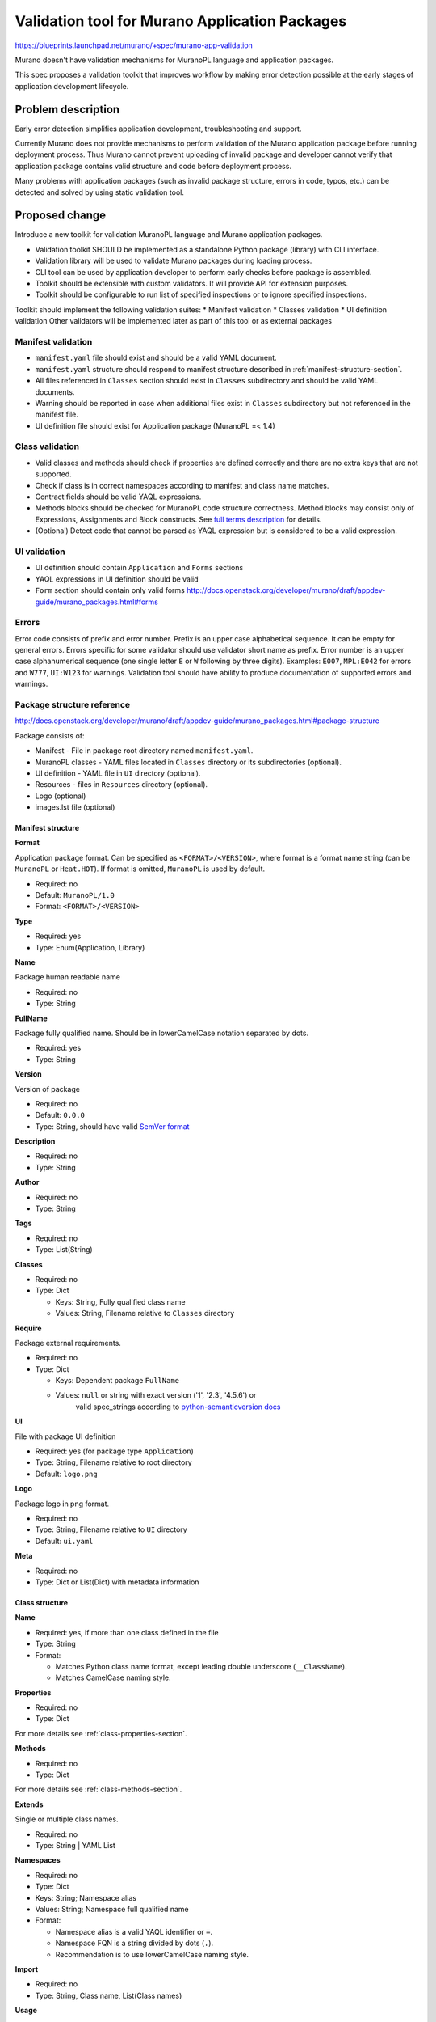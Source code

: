 ..
 This work is licensed under a Creative Commons Attribution 3.0 Unported
 License.

 http://creativecommons.org/licenses/by/3.0/legalcode

===============================================
Validation tool for Murano Application Packages
===============================================

https://blueprints.launchpad.net/murano/+spec/murano-app-validation

Murano doesn't have validation mechanisms for MuranoPL language and
application packages.

This spec proposes a validation toolkit that improves workflow
by making error detection possible at the early stages of application
development lifecycle.

Problem description
===================

Early error detection simplifies application development,
troubleshooting and support.

Currently Murano does not provide mechanisms to perform validation of the
Murano application package before running deployment process.
Thus Murano cannot prevent uploading of invalid package and developer
cannot verify that application package contains valid structure
and code before deployment process.

Many problems with application packages (such as invalid package structure,
errors in code, typos, etc.) can be detected and solved by using
static validation tool.

Proposed change
===============

Introduce a new toolkit for validation MuranoPL language and Murano application
packages.

* Validation toolkit SHOULD be implemented as a standalone Python package
  (library) with CLI interface.
* Validation library will be used to validate Murano packages during loading
  process.
* CLI tool can be used by application developer to perform early checks before
  package is assembled.
* Toolkit should be extensible with custom validators. It will provide API for
  extension purposes.
* Toolkit should be configurable to run list of specified inspections
  or to ignore specified inspections.

Toolkit should implement the following validation suites:
* Manifest validation
* Classes validation
* UI definition validation
Other validators will be implemented later as part of this tool or as external
packages

Manifest validation
-------------------

* ``manifest.yaml`` file should exist and should be a valid YAML document.
* ``manifest.yaml`` structure should respond to manifest structure described in
  :ref:`manifest-structure-section`.
* All files referenced in ``Classes`` section should exist in ``Classes``
  subdirectory and should be valid YAML documents.
* Warning should be reported in case when additional files exist in ``Classes``
  subdirectory but not referenced in the manifest file.
* UI definition file should exist for Application package (MuranoPL =< 1.4)


Class validation
----------------

* Valid classes and methods should check if properties are defined
  correctly and there are no extra keys that are not supported.
* Check if class is in correct namespaces according to manifest and
  class name matches.
* Contract fields should be valid YAQL expressions.
* Methods blocks should be checked for MuranoPL code structure correctness.
  Method blocks may consist only of Expressions, Assignments and Block
  constructs. See `full terms description <http://docs.openstack.org/developer/murano/draft/appdev-guide/murano_pl.html#method-body>`_
  for details.
* (Optional) Detect code that cannot be parsed as YAQL expression but is
  considered to be a valid expression.


UI validation
-------------

* UI definition should contain ``Application`` and ``Forms`` sections
* YAQL expressions in UI definition should be valid
* ``Form`` section should contain only valid forms
  `<http://docs.openstack.org/developer/murano/draft/appdev-guide/murano_packages.html#forms>`_


Errors
------

Error code consists of prefix and error number. Prefix is an upper case
alphabetical sequence. It can be empty for general errors. Errors specific for
some validator should use validator short name as prefix. Error number is an
upper case alphanumerical sequence (one single letter ``E`` or ``W``
following by three digits). Examples: ``E007``, ``MPL:E042`` for errors and
``W777``,  ``UI:W123`` for warnings. Validation tool should have ability to
produce documentation of supported errors and warnings.


Package structure reference
---------------------------

http://docs.openstack.org/developer/murano/draft/appdev-guide/murano_packages.html#package-structure

Package consists of:

* Manifest - File in package root directory named ``manifest.yaml``.
* MuranoPL classes - YAML files located in ``Classes`` directory or its
  subdirectories (optional).
* UI definition - YAML file in ``UI`` directory (optional).
* Resources - files in ``Resources`` directory (optional).
* Logo (optional)
* images.lst file (optional)

.. _manifest-structure-section:

Manifest structure
^^^^^^^^^^^^^^^^^^

**Format**

Application package format. Can be specified as ``<FORMAT>/<VERSION>``,
where format is a format name string (can be ``MuranoPL`` or ``Heat.HOT``).
If format is omitted, ``MuranoPL`` is used by default.

* Required: no
* Default: ``MuranoPL/1.0``
* Format: ``<FORMAT>/<VERSION>``

**Type**

* Required: yes
* Type: Enum(Application, Library)

**Name**

Package human readable name

* Required: no
* Type: String

**FullName**

Package fully qualified name. Should be in lowerCamelCase notation
separated by dots.

* Required: yes
* Type: String

**Version**

Version of package

* Required: no
* Default: ``0.0.0``
* Type: String, should have valid `SemVer format <http://semver.org/>`_

**Description**

* Required: no
* Type: String

**Author**

* Required: no
* Type: String

**Tags**

* Required: no
* Type: List(String)

**Classes**

* Required: no
* Type: Dict

  - Keys: String, Fully qualified class name
  - Values: String, Filename relative to ``Classes`` directory

**Require**

Package external requirements.

* Required: no
* Type: Dict

  - Keys: Dependent package ``FullName``
  - Values: ``null`` or string with exact version ('1', '2.3', '4.5.6') or
     valid spec_strings according to `python-semanticversion docs <https://python-semanticversion.readthedocs.io/en/latest/reference.html#semantic_version.SpecItem>`_

**UI**

File with package UI definition

* Required: yes (for package type ``Application``)
* Type: String, Filename relative to root directory
* Default: ``logo.png``

**Logo**

Package logo in png format.

* Required: no
* Type: String, Filename relative to ``UI`` directory
* Default: ``ui.yaml``

**Meta**

* Required: no
* Type: Dict or List(Dict) with metadata information

Class structure
^^^^^^^^^^^^^^^

**Name**

* Required: yes, if more than one class defined in the file
* Type: String
* Format:

  - Matches Python class name format, except leading
    double underscore (``__ClassName``).
  - Matches CamelCase naming style.

**Properties**

* Required: no
* Type: Dict

For more details see :ref:`class-properties-section`.

**Methods**

* Required: no
* Type: Dict

For more details see :ref:`class-methods-section`.

**Extends**

Single or multiple class names.

* Required: no
* Type: String | YAML List

**Namespaces**

* Required: no
* Type: Dict
* Keys: String; Namespace alias
* Values: String; Namespace full qualified name
* Format:

  - Namespace alias is a valid YAQL identifier or ``=``.
  - Namespace FQN is a string divided by dots (``.``).
  - Recommendation is to use lowerCamelCase naming style.

**Import**

* Required: no
* Type: String, Class name, List(Class names)

**Usage**

* Required: no
* Type: Enum(Class, Meta)
* Default: ``Class``

**Meta**

* Required: no
* Type: Dict or List(Dict) with metadata information

MetaClass structure
^^^^^^^^^^^^^^^^^^^

In addition to regular Class structure, MetaClass (Class with Usage: Meta) can
have additional properties:

**Cardinality**

* Required: no
* Type: Enum(One, Many)

**Applies**

* Required: no
* Type: Enum(Package, Type, Method, Property, Argument, All) or List(Enum)

**Inherited**

* Required: no
* Type: boolean

.. _class-properties-section:

Class properties
^^^^^^^^^^^^^^^^

**Contract**

* Required: yes
* Type: YAQL Expression

**Usage**

* Required: no
* Type: Enum

========= ====================
Usage
========= ====================
In        Default
Out
InOut
Const
Runtime
Config    Since version 1.1
Static    Since version 1.2
========= ====================

**Default**

* Required: no
* Type: Any value

**Meta**

* Required: no
* Type: Dict or List(Dict) with metadata information

.. _class-methods-section:

Class methods
^^^^^^^^^^^^^

**Scope**

.. versionadded:: 1.4

* Required: no
* Type: Enum
* Values: Public, Session

**Arguments**

* Required: no
* Type: List(Dict)

For more details see :ref:`methods-argument-section`.

**Body**

* Required:  no
* Type: YAQL Expression | List(YAQL Expression)

**Usage**

* Required: no
* Type: Enum

========= ====================
Usage
========= ====================
Runtime   Default
Static    Since 1.3
Extension Since 1.3
Action    Deprecated since 1.4
========= ====================

**Meta**

* Required: no
* Type: Dict or List(Dict) with metadata information

.. _methods-argument-section:

Method's Argument
^^^^^^^^^^^^^^^^^

* Type: Dict(String, Dict)
* Key: Argument name

**Values:**

* Contract: YAQL Expression
* Default: YAQL Expression
* Usage: Enum added since 1.4

========= ====================
Usage
========= ====================
Standard  Default
VarArgs
KwArgs
========= ====================

**Meta**

* Required: no
* Type: List with metadata information

Extensions
----------

Validation tool should be extensible and provide unified mechanism for builtin
checks and extensions.

Extensions should be implemented as a python package and registered using
entry points.

Extensions are loaded using
`stevedore <http://docs.openstack.org/developer/stevedore/>`_ library.

CLI Usage
---------

::

  Usage: mpl-check [options] <PACKAGE | DIRECTORY>

  Arguments:
      DIRECTORY      Application working directory (e.g. contains
                          manifest.yaml, Classes/, etc.)
      PACKAGE        Compressed application (ZIP-archive)

  Options:
  --ignore=errors    Skip errors and warnings.
  --select=errors    Check only for selected errors and warnings.
  --scope=validators List of validators to execute
  --strict           Consider warnings as an errors.

Alternatives
------------

Implement validation as part of Murano and validate the package
when it is uploaded to Murano.

Pros:

  - Easier to implement.

Cons:

  - Suitable for Murano itself, but not for developers.
  - Integration with CI which requires execution of functional
    tests and is slower than static validation.
  - Cannot be integrated with text editors or IDEs.

Data model impact
-----------------

None

REST API impact
---------------

Murano API for upload packages should use this tool to do package validation
before store it. If package is not valid, HTTP error with code 400 should be
returned to user with list of check errors in description.


Versioning impact
-----------------

None

Other end user impact
---------------------

* Murano application package developer will be able to validate package
  during development process.

Deployer impact
---------------

None

Developer impact
----------------

Application developer will be able to validate application code
during development process without importing package to Murano
and running deployment process or test suite.

Murano-dashboard / Horizon impact
---------------------------------

Error message is displayed in Horizon when trying to upload
malformed package.

Implementation
==============

Application class
-----------------

Application class provides an entry point to the checker.
It is responsible for configuration, extensions loading and validation
execution.

Application options are registered using oslo.config

**Methods:**

* __init__(self, options)
* ``load_plugins(self)`` - Finds validators from installed plugins
* ``prepare_check_suit(self, loaded_package, validator_list)`` - Collect
  prepared checks from all validators in validator_list against specified
  package. Returns list with prepared checks.
* ``list_errors(self, filters)``- Lists errors/warnings exposed by all available
  validators

Validator classes
-----------------

Validator class represents set for specific checks and logic to register them.

**Classes**

::

  BaseValidator
    +-- PackageValidator
    +-- ManifestValidator
    +-- UiValidator
    +-- ClassValidator

**Attributes**

* ``short_name`` short name for validator. Used as prefix for validator specific
  errors

**Methods**

* ``__init__(loaded_package)`` - Init validator for specific format
* ``run(self)`` - Runs validator against specified suit of files or
  whole package if file_suit=None (for Package validator)

Checkers
--------

Checker is a function that performs checking logic. It takes data from args
and yields error if it is not valid. Checkers should not contain logic for
data preparation. Checker can be reused multiple times with different options
in a single suit of checks. Checker can be wrapped with custom filters
(i.e. manifest version), so it is called only for matching conditions.

Exceptions
----------

Class ``CheckerError`` contains information including error code, message,
file name and position in that file. Additionally it can include
code snippet, if it's available. For YAML data it's available using
``yaml.error.Mark`` class. Otherwise code snippet can be generated during
error formatting.

**Attributes**

* code - Error code (Usually single letter and three digits)
* message - Human readable error reason
* filename - File name relative to package root
* line - Line number (starts from 0, optional)
* column - Column number (starts from 0, optional)
* source - One line code snippet with highlighted column (optional)

Package loaders
---------------

Package loaders provide interface to Murano packages in multiple formats.
Currently packages can be loaded from directory, single file or zip archive
package.

::

  PackageLoader
   +-- DirectoryLoader
   +-- FileLoader
   +-- ZipLoader

**Methods**

* ``try_load(cls, path, *options)`` - [classmethod] Tries to load package, if it
  can be loaded returns instance of loaded package, otherwise None.

Loaded package
^^^^^^^^^^^^^^

Loaded package class introduces a general interface for access to packages of
different format.

**Methods**

* ``get_file(self, name)`` - File wrapper if file exists, None otherwise
* ``format(self)`` - Ru
* ``exists(self, name)`` - Returns true if file exists in the package.
* ``list(self, subdir=None)`` - Returns list of all files in the package
  (or in it's subdirectory).
* ``search_for(self, regex)`` - Return iterator of files fit to regex

File wrapper allows to access to raw file context with method ``raw()`` and
to parsed dict with method ``parsed()``

Formatters
----------

Formatter classes help to represent error report in various ways.
Errors can be printed to ``stdout``/``stderr`` using text representation,
which suits developer or written to file in ``JSON``/``YAML`` format.


Assignee(s)
-----------

Primary assignee:
  Alexander Saprykin <cutwater>

Other contributors:
  Krzysztof Szukielojc <kszukielojc>
  Sergey Slipushenko <sslypushenko>

Work Items
----------

#. Develop core framework with support of extensions.
#. Implement manifest and package structure checks.
#. Implement Murano PL classes checks.
#. Implement UI definition file validation.
#. Implement YAQL checks.
#. Integrate package validation with murano API.
#. Develop CLI tool based on core framework
#. Create documentation.

Dependencies
============

* `PyYAML <http://pyyaml.org/>`_
* `stevedore <http://docs.openstack.org/developer/stevedore/>`_

Testing
=======

Package should include unit and functional tests.

Documentation Impact
====================

Documentation for the library should include:

* Usage information that describes how to use the application.
* API reference.
* Plugin developer documentation.

References
==========

None
